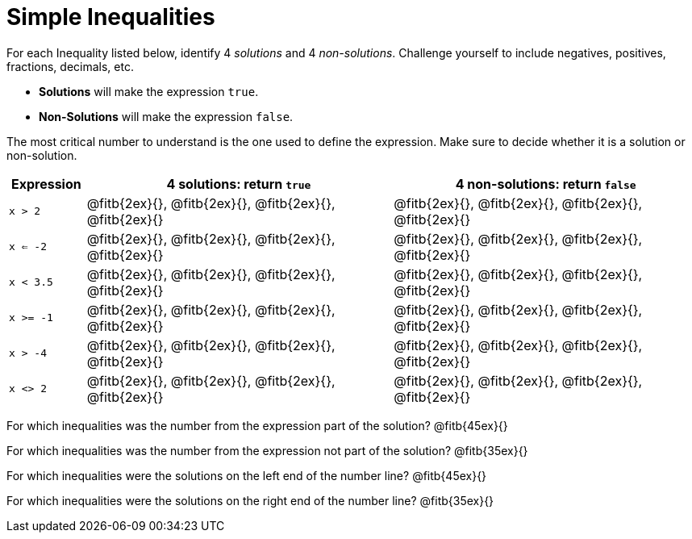 = Simple Inequalities

For each Inequality listed below, identify 4 _solutions_ and 4 _non-solutions_. Challenge yourself to include negatives, positives, fractions, decimals, etc.

* *Solutions* will make the expression `true`.

* *Non-Solutions* will make the expression `false`.

The most critical number to understand is the one used to define the expression. Make sure to decide whether it is a solution or non-solution.


[cols="2,8,8", options="header", frame="none"]
|===
| Expression	|4 solutions: return `true`									| 4 non-solutions: return `false`
|`x > 2` 		|@fitb{2ex}{}, 	@fitb{2ex}{}, @fitb{2ex}{}, @fitb{2ex}{}	|@fitb{2ex}{}, 	@fitb{2ex}{}, @fitb{2ex}{}, @fitb{2ex}{}	 
|`x <= -2` 		|@fitb{2ex}{}, 	@fitb{2ex}{}, @fitb{2ex}{}, @fitb{2ex}{}	|@fitb{2ex}{}, 	@fitb{2ex}{}, @fitb{2ex}{}, @fitb{2ex}{}
|`x < 3.5` 		|@fitb{2ex}{}, 	@fitb{2ex}{}, @fitb{2ex}{}, @fitb{2ex}{}	|@fitb{2ex}{}, 	@fitb{2ex}{}, @fitb{2ex}{}, @fitb{2ex}{}
|`x >= -1` 		|@fitb{2ex}{}, 	@fitb{2ex}{}, @fitb{2ex}{}, @fitb{2ex}{}	|@fitb{2ex}{}, 	@fitb{2ex}{}, @fitb{2ex}{}, @fitb{2ex}{}
|`x > -4`		|@fitb{2ex}{}, 	@fitb{2ex}{}, @fitb{2ex}{}, @fitb{2ex}{}	|@fitb{2ex}{}, 	@fitb{2ex}{}, @fitb{2ex}{}, @fitb{2ex}{}
|`x <> 2`		|@fitb{2ex}{}, 	@fitb{2ex}{}, @fitb{2ex}{}, @fitb{2ex}{}	|@fitb{2ex}{}, 	@fitb{2ex}{}, @fitb{2ex}{}, @fitb{2ex}{} 
|===

For which inequalities was the number from the expression part of the solution? @fitb{45ex}{}

For which inequalities was the number from the expression not part of the solution? @fitb{35ex}{}

For which inequalities were the solutions on the left end of the number line? @fitb{45ex}{}

For which inequalities were the solutions on the right end of the number line? @fitb{35ex}{}
